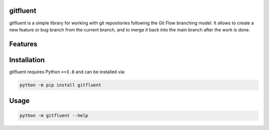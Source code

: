 .. image:: assets/logo_200w.png

|Python compat| |PyPi| |GHA tests| |Codecov report| |readthedocs|

.. inclusion-marker-do-not-remove

gitfluent
==============

gitfluent is a simple library for working with git repositories following the Git Flow branching model.
It allows to create a new feature or bug branch from the current branch, and to merge it back into the
main branch after the work is done.


Features
========

Installation
============

gitfluent requires Python ``>=3.8`` and can be installed via:

.. code-block:: bash

   python -m pip install gitfluent


Usage
=====

.. code-block:: bash

   python -m gitfluent --help




.. |GHA tests| image:: https://github.com/bit97/fluentgit/workflows/tests/badge.svg
   :target: https://github.com/bit97/fluentgit/actions?query=workflow%3Atests
   :alt: GHA Status
.. |Codecov report| image:: https://codecov.io/github/bit97/fluentgit/coverage.svg?branch=main
   :target: https://codecov.io/github/bit97/fluentgit?branch=main
   :alt: Coverage
.. |readthedocs| image:: https://readthedocs.org/projects/fluentgit/badge/?version=latest
        :target: https://fluentgit.readthedocs.io/en/latest/?badge=latest
        :alt: Documentation Status
.. |Python compat| image:: https://img.shields.io/badge/>=python-3.8-blue.svg
.. |PyPi| image:: https://img.shields.io/pypi/v/gitfluent.svg
        :target: https://pypi.python.org/pypi/gitfluent
